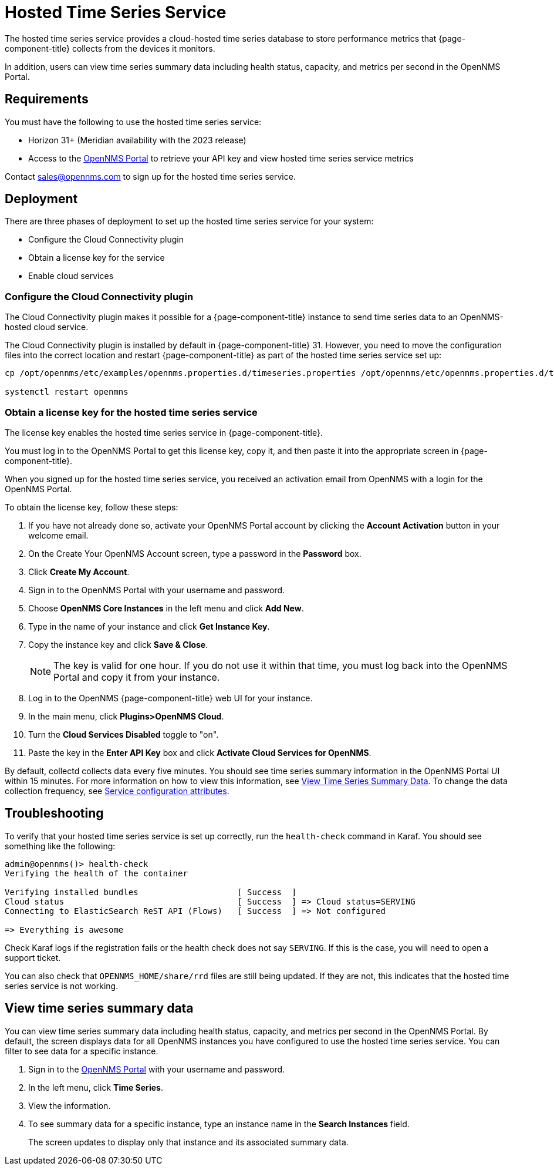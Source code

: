 
= Hosted Time Series Service

The hosted time series service provides a cloud-hosted time series database to store performance metrics that {page-component-title} collects from the devices it monitors.

In addition, users can view time series summary data including health status, capacity, and metrics per second in the OpenNMS Portal.

== Requirements

You must have the following to use the hosted time series service:

* Horizon 31+ (Meridian availability with the 2023 release)
* Access to the https://portal.opennms.com[OpenNMS Portal] to retrieve your API key and view hosted time series service metrics

Contact sales@opennms.com to sign up for the hosted time series service.

== Deployment

There are three phases of deployment to set up the hosted time series service for your system:

* Configure the Cloud Connectivity plugin
* Obtain a license key for the service
* Enable cloud services

=== Configure the Cloud Connectivity plugin

The Cloud Connectivity plugin makes it possible for a {page-component-title} instance to send time series data to an OpenNMS-hosted cloud service.

The Cloud Connectivity plugin is installed by default in {page-component-title} 31.
However, you need to move the configuration files into the correct location and restart {page-component-title} as part of the hosted time series service set up:

[source, console]
----
cp /opt/opennms/etc/examples/opennms.properties.d/timeseries.properties /opt/opennms/etc/opennms.properties.d/timeseries.properties

systemctl restart openmns
----

=== Obtain a license key for the hosted time series service

The license key enables the hosted time series service in {page-component-title}.

You must log in to the OpenNMS Portal to get this license key, copy it, and then paste it into the appropriate screen in {page-component-title}.

When you signed up for the hosted time series service, you received an activation email from OpenNMS with a login for the OpenNMS Portal.

To obtain the license key, follow these steps:

. If you have not already done so, activate your OpenNMS Portal account by clicking the *Account Activation* button in your welcome email.
. On the Create Your OpenNMS Account screen, type a password in the *Password* box.
. Click *Create My Account*.
. Sign in to the OpenNMS Portal with your username and password.
. Choose *OpenNMS Core Instances* in the left menu and click *Add New*.
. Type in the name of your instance and click *Get Instance Key*.
. Copy the instance key and click *Save & Close*.

+
NOTE: The key is valid for one hour.
If you do not use it within that time, you must log back into the OpenNMS Portal and copy it from your instance.

. Log in to the OpenNMS {page-component-title} web UI for your instance.
. In the main menu, click *Plugins>OpenNMS Cloud*.
. Turn the *Cloud Services Disabled* toggle to "on".
. Paste the key in the *Enter API Key* box and click *Activate Cloud Services for OpenNMS*.

By default, collectd collects data every five minutes.
You should see time series summary information in the OpenNMS Portal UI within 15 minutes.
For more information on how to view this information, see <<view-time-series-data,View Time Series Summary Data>>.
To change the data collection frequency, see xref:operation:deep-dive/performance-data-collection/collectd/collection-packages.adoc#ga-collectd-packages-services[Service configuration attributes].

== Troubleshooting

To verify that your hosted time series service is set up correctly, run the `health-check` command in Karaf.
You should see something like the following:

[source,karaf]
----
admin@opennms()> health-check
Verifying the health of the container

Verifying installed bundles                    [ Success  ]
Cloud status                                   [ Success  ] => Cloud status=SERVING
Connecting to ElasticSearch ReST API (Flows)   [ Success  ] => Not configured

=> Everything is awesome
----

Check Karaf logs if the registration fails or the health check does not say `SERVING`.
If this is the case, you will need to open a support ticket.

You can also check that `OPENNMS_HOME/share/rrd` files are still being updated.
If they are not, this indicates that the hosted time series service is not working.

[[view-time-series-data]]
== View time series summary data
You can view time series summary data including health status, capacity, and metrics per second in the OpenNMS Portal.
By default, the screen displays data for all OpenNMS instances you have configured to use the hosted time series service.
You can filter to see data for a specific instance.

. Sign in to the https://portal.opennms.com[OpenNMS Portal] with your username and password.
. In the left menu, click *Time Series*.
. View the information.
. To see summary data for a specific instance, type an instance name in the *Search Instances* field.
+
The screen updates to display only that instance and its associated summary data.